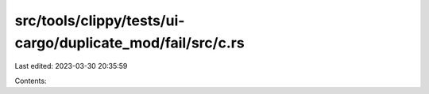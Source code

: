 src/tools/clippy/tests/ui-cargo/duplicate_mod/fail/src/c.rs
===========================================================

Last edited: 2023-03-30 20:35:59

Contents:

.. code-block:: rs

    


